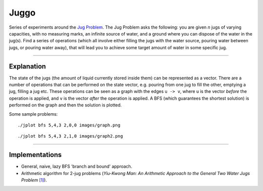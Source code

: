 Juggo
=====

Series of experiments around the `Jug Problem`_. The Jug
Problem asks the following: you are given *n* jugs of varying
capacities, with no measuring marks, an infinite source of
water, and a ground where you can dispose of the water in
the jug(s). Find a series of operations (which all involve
either filling the jugs with the water source, pouring water
between jugs, or pouring water away), that will lead you to
achieve some target amount of water in some specific jug.

---------------

Explanation
-----------

The state of the jugs (the amount of liquid currently stored
inside them) can be represented as a vector. There are a number
of operations that can be performed on the state vector, e.g.
pouring from one jug to fill the other, emptying a jug, filling
a jug etc. These operations can be seen as a graph with the edges
``u -> v``, where ``u`` is the vector *before* the operation is
applied, and ``v`` is the vector *after* the operation is applied.
A BFS (which guarantees the shortest solution) is performed on
the graph and then the solution is plotted.

Some sample problems::

  ./jplot bfs 5,4,3 2,0,0 images/graph.png

.. image:: images/graph.png

::

  ./jplot bfs 5,4,3 2,1,0 images/graph2.png

.. image:: images/graph2.png

-----------------

Implementations
---------------

- General, naive, lazy BFS 'branch and bound' approach.
- Arithmetic algorithm for 2-jug problems (*Yiu-Kwong Man: An Arithmetic Approach to the General Two Water Jugs Problem* `[1]`_).


.. _`Jug Problem`: http://www.math.tamu.edu/~dallen/hollywood/diehard/diehard.htm
.. _`[1]`: papers/WCE2013_pp145-147.pdf
